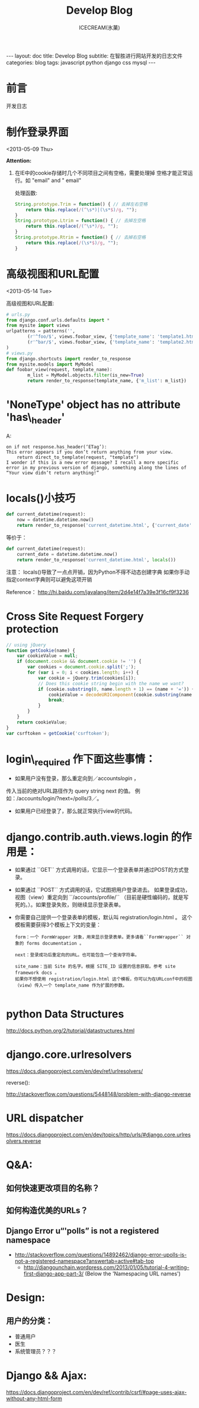 #+TITLE:Develop Blog
#+AUTHOR:ICECREAM(氷菓)
#+EMAIL:creamidea(AT)gmail.com
#+DESCRIPTION:ICECREAM(氷菓)
#+KEYWORDS:javascript python django css mysql
#+OPTIONS:H:4 num:t toc:t \n:nil @:t ::t |:t ^:t f:t TeX:t email:t
#+LINK_HOME: https://creamidea.github.io
#+STYLE:<link rel="stylesheet" type="text/css" href="../css/style.css">
#+INFOJS_OPT: view: showall toc: nil

#+BEGIN_HTML
---
layout: doc
title: Develop Blog
subtitle: 在智胜进行网站开发的日志文件
categories: blog
tags: javascript python django css mysql
---
#+END_HTML

* 前言
开发日志

* 制作登录界面
	<2013-05-09 Thu>
	
  *Attention:*
  1. 在IE中的cookie存储时几个不同项目之间有空格，需要处理掉
	 空格才能正常运行。如 "email" and " email"
	 
	 处理函数: 
	 #+BEGIN_SRC javascript
       String.prototype.Trim = function() { // 去掉左右空格
           return this.replace(/(^\s*)|(\s*$)/g, ""); 
       }   
       String.prototype.Ltrim = function() { // 去掉左空格
           return this.replace(/(^\s*)/g, ""); 
       }
       String.prototype.Rtrim = function() { // 去掉右空格
           return this.replace(/(\s*$)/g, ""); 
       }            
	 #+END_SRC


* 高级视图和URL配置 
	<2013-05-14 Tue>

	高级视图和URL配置:
	#+BEGIN_SRC python
		# urls.py
		from django.conf.urls.defaults import *
		from mysite import views
		urlpatterns = patterns('',
				(r'^foo/$', views.foobar_view, {'template_name': 'template1.html'}),
				(r'^bar/$', views.foobar_view, {'template_name': 'template2.html'}),
		)
		# views.py
		from django.shortcuts import render_to_response
		from mysite.models import MyModel
		def foobar_view(request, template_name):
				m_list = MyModel.objects.filter(is_new=True)
				return render_to_response(template_name, {'m_list': m_list})
	#+END_SRC
* 'NoneType' object has no attribute 'has\_header'
	A:
	#+BEGIN_EXAMPLE
		on if not response.has_header(‘ETag’):
		This error appears if you don’t return anything from your view.
			return direct_to_template(request, "template")
		I wonder if this is a new error message? I recall a more specific error in my previous version of django, something along the lines of “Your view didn’t return anything!”
	#+END_EXAMPLE
* locals()小技巧
	#+BEGIN_SRC python
    def current_datetime(request):  
        now = datetime.datetime.now()  
        return render_to_response('current_datetime.html', {'current_date': now})  
	#+END_SRC
	等价于：
	#+BEGIN_SRC python
    def current_datetime(request):  
        current_date = datetime.datetime.now()  
        return render_to_response('current_datetime.html', locals())  
	#+END_SRC
	注意：
	locals()导致了一点点开销，因为Python不得不动态创建字典 
	如果你手动指定context字典则可以避免这项开销
	
	Reference：
	http://hi.baidu.com/javalang/item/2d4e14f7a39e3f16cf9f3236
* Cross Site Request Forgery protection
	#+BEGIN_SRC js
    // using jQuery
    function getCookie(name) {
        var cookieValue = null;
        if (document.cookie && document.cookie != '') {
            var cookies = document.cookie.split(';');
            for (var i = 0; i < cookies.length; i++) {
                var cookie = jQuery.trim(cookies[i]);
                // Does this cookie string begin with the name we want?
                if (cookie.substring(0, name.length + 1) == (name + '=')) {
                    cookieValue = decodeURIComponent(cookie.substring(name.length + 1));
                    break;
                }
            }
        }
        return cookieValue;
    }
    var csrftoken = getCookie('csrftoken');
      
	#+END_SRC
* login\_required 作下面这些事情：
	+ 如果用户没有登录，那么重定向到／accounts/login/ ，
    传入当前的绝对URL路径作为 query string next 的值。
	  例如：/accounts/login/?next=/polls/3／。

	+ 如果用户已经登录了，那么就正常执行view的代码。

* django.contrib.auth.views.login 的作用是：
	+ 如果通过 ``GET`` 方式调用的话，它显示一个登录表单并通过POST的方式登录。
  + 如果通过 ``POST`` 方式调用的话，它试图把用户登录进去。 
	  如果登录成功， 视图（view）重定向到 ``/accounts/profile/``
	  （目前是硬性编码的，就是写死的。）。如果登录失败，则继续显示登录表单。
  + 你需要自己提供一个登录表单的模板，默认叫 registration/login.html 。
	  这个模板需要获得3个模板上下文的变量：
		#+BEGIN_EXAMPLE
      form：一个 FormWrapper 对象，用来显示登录表单。更多请看``FormWrapper`` 对象的 forms documentation 。
      
      next：登录成功后重定向的URL。也可能包含一个查询字符串。
      
      site_name：当前 Site 的名字。根据 SITE_ID 设置的信息获取。参考 site framework docs 。
      如果你不想使用 registration/login.html 这个模板，你可以为在URLconf中的视图（view）传入一个 template_name 作为扩展的参数。
          
		#+END_EXAMPLE
* python Data Structures
	http://docs.python.org/2/tutorial/datastructures.html
* django.core.urlresolvers
	https://docs.djangoproject.com/en/dev/ref/urlresolvers/
  
	reverse():

	http://stackoverflow.com/questions/5448148/problem-with-django-reverse
* URL dispatcher
	https://docs.djangoproject.com/en/dev/topics/http/urls/#django.core.urlresolvers.reverse

* Q&A:
** 如何快速更改项目的名称？
** 如何构造优美的URLs？
** Django Error u“'polls” is not a registered namespace
   + http://stackoverflow.com/questions/14892462/django-error-upolls-is-not-a-registered-namespace?answertab=active#tab-top
	 + http://djangounchain.wordpress.com/2013/01/05/tutorial-4-writing-first-django-app-part-3/ 
	      (Below the 'Namespacing URL names')

* Design:
	
** 用户的分类：
	 + 普通用户
	 + 医生
	 + 系统管理员？？？
* Django && Ajax:
	https://docs.djangoproject.com/en/dev/ref/contrib/csrf/#page-uses-ajax-without-any-html-form

